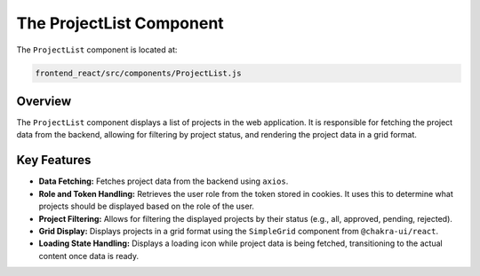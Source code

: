 The ProjectList Component
=========================

The ``ProjectList`` component is located at:

.. code-block:: bash

   frontend_react/src/components/ProjectList.js

Overview
--------

The ``ProjectList`` component displays a list of projects in the web application. It is responsible for fetching the project data from the backend, allowing for filtering by project status, and rendering the project data in a grid format.

Key Features
------------

- **Data Fetching:** Fetches project data from the backend using ``axios``.

- **Role and Token Handling:** Retrieves the user role from the token stored in cookies. It uses this to determine what projects should be displayed based on the role of the user.

- **Project Filtering:** Allows for filtering the displayed projects by their status (e.g., all, approved, pending, rejected).

- **Grid Display:** Displays projects in a grid format using the ``SimpleGrid`` component from ``@chakra-ui/react``.

- **Loading State Handling:** Displays a loading icon while project data is being fetched, transitioning to the actual content once data is ready.
